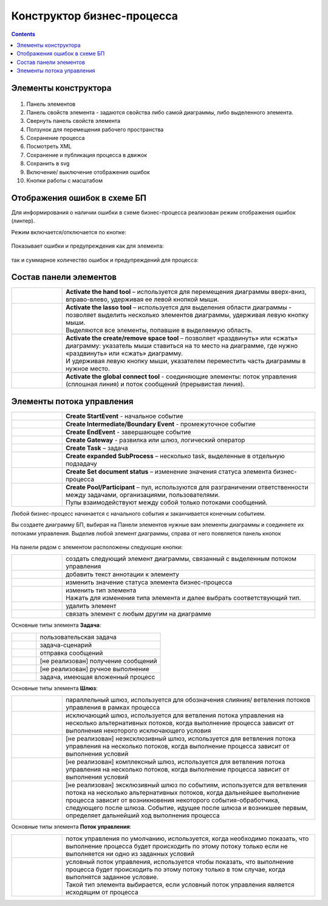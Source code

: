 Конструктор бизнес-процесса
===========================

.. contents::

Элементы конструктора
---------------------
 .. image:: _static/11.png
       :width: 600
       :align: center

1.	Панель элементов 
2.	Панель свойств элемента - задаются свойства либо самой диаграммы, либо выделенного элемента.
3.	Свернуть панель свойств элемента
4.	Ползунок для перемещения рабочего пространства
5.	Сохранение процесса
6.	Посмотреть XML
7.	Сохранение и публикация процесса в движок
8.	Сохранить в svg
9.	Включение/ выключение отображения ошибок
10. Кнопки работы с масштабом



Отображения ошибок в схеме БП
-----------------------------

Для информирования о наличии ошибки в схеме бизнес-процесса реализован режим отображения ошибок (линтер).

Режим включается/отключается по кнопке:

 .. image:: _static/linter_3.png
       :width: 300
       :align: center


Показывает ошибки и предупреждения как для элемента:

 .. image:: _static/linter_2.png
       :width: 600
       :align: center


так и суммарное количество ошибок и предупреждений для процесса:

 .. image:: _static/linter_1.png
       :width: 300
       :align: center

Состав панели элементов
-----------------------

.. list-table::
      :widths: 1 5
      :class: tight-table 

      * - 
               .. image:: _static/12.png
                :width: 30
                :align: center

        - **Activate the hand tool** – используется для перемещения диаграммы вверх-вниз, вправо-влево, удерживая ее левой кнопкой мыши.
      * - 
               .. image:: _static/13.png
                :width: 30
                :align: center

        - | **Activate the lasso tool** – используется для выделения области диаграммы - позволяет выделить несколько элементов диаграммы, удерживая левую кнопку мыши. 
          | Выделяются все элементы, попавшие в выделяемую область.
      * - 
               .. image:: _static/14.png
                :width: 30
                :align: center

        - | **Activate the create/remove space tool** – позволяет «раздвинуть» или «сжать» диаграмму: указатель мыши ставиться на то место на диаграмме, где нужно «раздвинуть» или «сжать» диаграмму.
          | И удерживая левую кнопку мыши, указателем переместить часть диаграммы в нужное место.
      * - 
               .. image:: _static/15.png
                :width: 30
                :align: center

        - | **Activate the global connect tool** - соединяющие элементы: поток управления (сплошная линия) и поток сообщений (прерывистая линия).

Элементы потока управления
--------------------------

.. list-table::
      :widths: 1 5
      :class: tight-table 

      * - 
               .. image:: _static/16.png
                :width: 30
                :align: center

        - **Create StartEvent** - начальное событие
      * - 
               .. image:: _static/17.png
                :width: 30
                :align: center

        - **Create Intermediate/Boundary Event** - промежуточное событие
      * -
               .. image:: _static/18.png
                :width: 30
                :align: center

        - **Create EndEvent** - завершающее событие
      * - 
               .. image:: _static/19.png
                :width: 30
                :align: center

        - **Create Gateway** - развилка или шлюз, логический оператор
      * - 
               .. image:: _static/20.png
                :width: 30
                :align: center

        - **Create Task** – задача
      * -
               .. image:: _static/21.png
                :width: 30
                :align: center

        - **Create expanded SubProcess** – несколько task, выделенные в отдельную подзадачу
      * -
               .. image:: _static/89.png
                :width: 30
                :align: center

        - **Create Set document status** – изменение значения статуса элемента бизнес-процесса

      * -
               .. image:: _static/24.png
                :width: 30
                :align: center

        - | **Create Pool/Participant** – пул, используются для разграничении ответственности между задачами, организациями, пользователями. 
          | Пулы взаимодействуют между собой только потоками сообщений.


Любой бизнес-процесс начинается с начального события  и заканчивается конечным событием.

Вы создаете диаграмму БП, выбирая на Панели элементов нужные вам элементы диаграммы и соединяете их потоками управления. Выделив любой элемент диаграммы, справа от него появляется панель кнопок 

 .. image:: _static/26.png
       :width: 300
       :align: center

На панели рядом с элементом расположены следующие кнопки:

.. list-table::
      :widths: 1 5
      :class: tight-table 

      * - 
               .. image:: _static/27.png
                :width: 70
                :align: center

        - создать следующий элемент диаграммы, связанный с выделенным потоком управления
      * - 
               .. image:: _static/28.png
                :width: 30
                :align: center

        - добавить текст аннотации к элементу
      * - 
               .. image:: _static/89.png
                :width: 30
                :align: center

        - изменить значение статуса элемента бизнес-процесса
      * - 
               .. image:: _static/29.png
                :width: 30
                :align: center

        - | изменить тип элемента
          | Нажать для изменения типа элемента и далее выбрать соответствующий тип.
      * - 
               .. image:: _static/30.png
                :width: 30
                :align: center

        - удалить элемент
      * - 
               .. image:: _static/31.png
                :width: 30
                :align: center

        - связать элемент с любым другим на диаграмме  

Основные типы элемента **Задача**:

.. list-table::
      :widths: 1 5
      :class: tight-table 

      * - 
               .. image:: _static/32.png
                :width: 80
                :align: center

        - пользовательская задача 
      * - 
               .. image:: _static/90.png
                :width: 80
                :align: center

        - задача-сценарий
      * - 
               .. image:: _static/34.png
                :width: 80
                :align: center

        - отправка сообщений
      * - 
               .. image:: _static/35.png
                :width: 80
                :align: center

        - [не реализован] получение сообщений
      * - 
               .. image:: _static/36.png
                :width: 80
                :align: center

        - [не реализован] ручное выполнение
      * - 
               .. image:: _static/37.png
                :width: 80
                :align: center

        - задача, имеющая вложенный процесс

Основные типы элемента **Шлюз**:

.. list-table::
      :widths: 1 5
      :class: tight-table 

      * - 
               .. image:: _static/38.png
                :width: 100
                :align: center

        -  параллельный шлюз, используется для обозначения слияния/ ветвления потоков управления в рамках процесса
      * - 
               .. image:: _static/38a.png
                :width: 100
                :align: center

        -  исключающий шлюз, используется для ветвления потока управления на несколько альтернативных потоков, когда выполнение процесса зависит от выполнения некоторого исключающего условия
      * - 
               .. image:: _static/39.png
                :width: 100
                :align: center

        - [не реализован] неэксклюзивный шлюз, используется для ветвления потока управления на несколько потоков, когда выполнение процесса зависит от выполнения условий
      * - 
               .. image:: _static/40.png
                :width: 100
                :align: center

        - [не реализован] комплексный шлюз, используется для ветвления потока управления на несколько потоков, когда выполнение процесса зависит от выполнения условий
      * - 
               .. image:: _static/41.png
                :width: 100
                :align: center

        - [не реализован] эксклюзивный шлюз по событиям, используется для ветвления потока на несколько альтернативных потоков, когда дальнейшее выполнение процесса зависит от возникновения некоторого события-обработчика, следующего после шлюза. Событие, идущее после шлюза и возникшее первым, определяет дальнейший ход  выполнения процесса 

Основные типы элемента **Поток управления**:

.. list-table::
      :widths: 1 5
      :class: tight-table 

      * - 
               .. image:: _static/42.png
                :width: 100
                :align: center

        -  поток управления по умолчанию, используется, когда необходимо показать, что выполнение процесса будет происходить по этому потоку только если не выполняется ни одно из заданных условий
      * - 
               .. image:: _static/43.png
                :width: 100
                :align: center

        - | условный поток управления, используется чтобы показать, что выполнение процесса будет происходить по этому потоку только в том случае, когда выполнятся заданное условие. 
          | Такой тип элемента выбирается, если условный поток управления является исходящим от процесса

